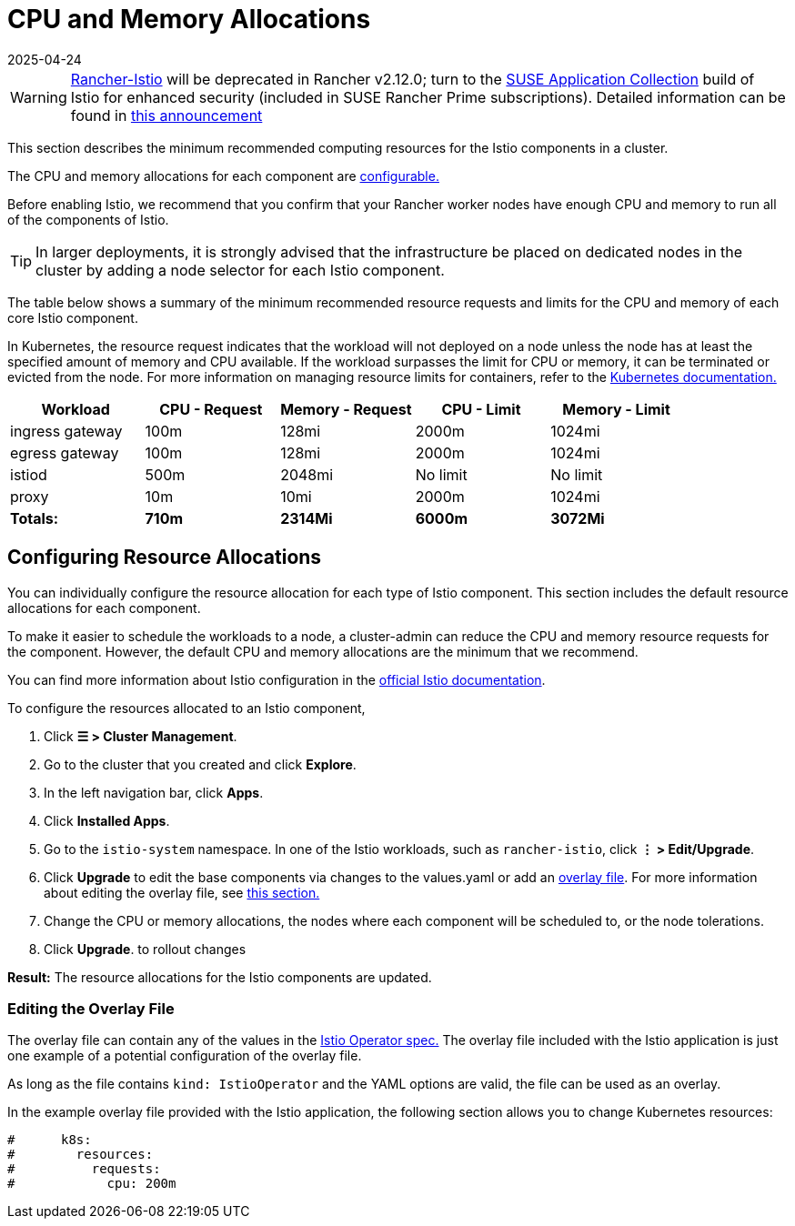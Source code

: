 = CPU and Memory Allocations
:revdate: 2025-04-24
:page-revdate: {revdate}

[WARNING]
====
https://github.com/rancher/charts/tree/release-v2.11/charts/rancher-istio[Rancher-Istio] will be deprecated in Rancher v2.12.0; turn to the https://apps.rancher.io[SUSE Application Collection] build of Istio for enhanced security (included in SUSE Rancher Prime subscriptions).
Detailed information can be found in https://forums.suse.com/t/deprecation-of-rancher-istio/45043[this announcement]
====

This section describes the minimum recommended computing resources for the Istio components in a cluster.

The CPU and memory allocations for each component are <<_configuring_resource_allocations,configurable.>>

Before enabling Istio, we recommend that you confirm that your Rancher worker nodes have enough CPU and memory to run all of the components of Istio.

[TIP]
====

In larger deployments, it is strongly advised that the infrastructure be placed on dedicated nodes in the cluster by adding a node selector for each Istio component.
====


The table below shows a summary of the minimum recommended resource requests and limits for the CPU and memory of each core Istio component.

In Kubernetes, the resource request indicates that the workload will not deployed on a node unless the node has at least the specified amount of memory and CPU available. If the workload surpasses the limit for CPU or memory, it can be terminated or evicted from the node. For more information on managing resource limits for containers, refer to the https://kubernetes.io/docs/concepts/configuration/manage-compute-resources-container/[Kubernetes documentation.]

|===
| Workload | CPU - Request | Memory - Request | CPU - Limit | Memory - Limit

| ingress gateway
| 100m
| 128mi
| 2000m
| 1024mi

| egress gateway
| 100m
| 128mi
| 2000m
| 1024mi

| istiod
| 500m
| 2048mi
| No limit
| No limit

| proxy
| 10m
| 10mi
| 2000m
| 1024mi

| *Totals:*
| *710m*
| *2314Mi*
| *6000m*
| *3072Mi*
|===

== Configuring Resource Allocations

You can individually configure the resource allocation for each type of Istio component. This section includes the default resource allocations for each component.

To make it easier to schedule the workloads to a node, a cluster-admin can reduce the CPU and memory resource requests for the component. However, the default CPU and memory allocations are the minimum that we recommend.

You can find more information about Istio configuration in the https://istio.io/[official Istio documentation].

To configure the resources allocated to an Istio component,

. Click *☰ > Cluster Management*.
. Go to the cluster that you created and click *Explore*.
. In the left navigation bar, click *Apps*.
. Click *Installed Apps*.
. Go to the `istio-system` namespace. In one of the Istio workloads, such as `rancher-istio`, click *⋮ > Edit/Upgrade*.
. Click *Upgrade* to edit the base components via changes to the values.yaml or add an xref:./configuration/configuration.adoc#_overlay_file[overlay file]. For more information about editing the overlay file, see <<_editing_the_overlay_file,this section.>>
. Change the CPU or memory allocations, the nodes where each component will be scheduled to, or the node tolerations.
. Click *Upgrade*. to rollout changes

*Result:* The resource allocations for the Istio components are updated.

=== Editing the Overlay File

The overlay file can contain any of the values in the https://istio.io/latest/docs/reference/config/istio.operator.v1alpha1/#IstioOperatorSpec[Istio Operator spec.] The overlay file included with the Istio application is just one example of a potential configuration of the overlay file.

As long as the file contains `kind: IstioOperator` and the YAML options are valid, the file can be used as an overlay.

In the example overlay file provided with the Istio application, the following section allows you to change Kubernetes resources:

----
#      k8s:
#        resources:
#          requests:
#            cpu: 200m
----
